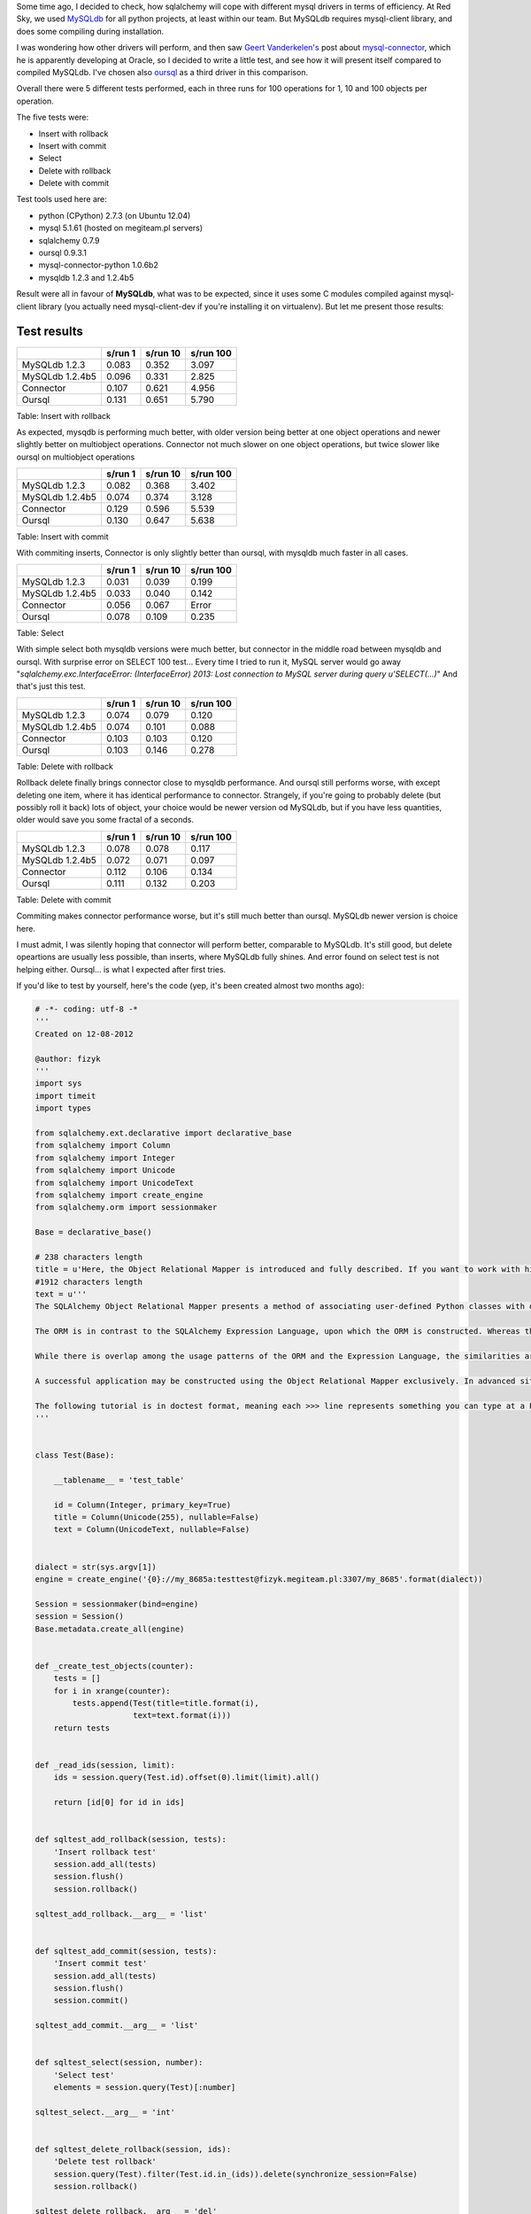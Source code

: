 .. title: sqlAlchemy speed tests on mysql-connector-python, mysqldb and oursql drivers
.. slug: sqlalchemy-speed-tests-on-mysql-connector-python-mysqldb-and-oursql-drivers
.. date: 2012/10/18 23:10:15
.. tags: mysql, python, sqlalchemy
.. link:
.. description: Some time ago, I decided to check, how sqlalchemy will cope with different mysql drivers in terms of efficiency. At Red Sky, we used MySQLdb for all python projects, at least within our team. But MySQLdb requires mysql-client library, and does some compiling during installation.

Some time ago, I decided to check, how sqlalchemy will cope with
different mysql drivers in terms of efficiency. At Red Sky, we used
`MySQLdb <http://pypi.python.org/pypi/MySQL-python/1.2.4b5>`_ for all
python projects, at least within our team. But MySQLdb requires
mysql-client library, and does some compiling during installation.

I was wondering how other drivers will perform, and then saw `Geert
Vanderkelen's <http://geert.vanderkelen.org/mysql-connector-python-1-0-5-beta/>`_
post about
`mysql-connector <http://pypi.python.org/pypi/mysql-connector-python>`_,
which he is apparently developing at Oracle, so I decided to write a
little test, and see how it will present itself compared to compiled
MySQLdb. I've chosen also `oursql <http://pypi.python.org/pypi/oursql>`_
as a third driver in this comparison.

Overall there were 5 different tests performed, each in three runs for
100 operations for 1, 10 and 100 objects per operation.

The five tests were:

-  Insert with rollback
-  Insert with commit
-  Select
-  Delete with rollback
-  Delete with commit

Test tools used here are:

-  python (CPython) 2.7.3 (on Ubuntu 12.04)
-  mysql 5.1.61 (hosted on megiteam.pl servers)
-  sqlalchemy 0.7.9
-  oursql 0.9.3.1
-  mysql-connector-python 1.0.6b2
-  mysqldb 1.2.3 and 1.2.4b5

Result were all in favour of **MySQLdb**, what was to be expected, since
it uses some C modules compiled against mysql-client library (you
actually need mysql-client-dev if you're installing it on virtualenv).
But let me present those results:

Test results
~~~~~~~~~~~~

+-------------------+-----------+------------+-------------+
|                   | s/run 1   | s/run 10   | s/run 100   |
+===================+===========+============+=============+
| MySQLdb 1.2.3     | 0.083     | 0.352      | 3.097       |
+-------------------+-----------+------------+-------------+
| MySQLdb 1.2.4b5   | 0.096     | 0.331      | 2.825       |
+-------------------+-----------+------------+-------------+
| Connector         | 0.107     | 0.621      | 4.956       |
+-------------------+-----------+------------+-------------+
| Oursql            | 0.131     | 0.651      | 5.790       |
+-------------------+-----------+------------+-------------+

Table:  Insert with rollback

As expected, mysqdb is performing much better, with older version being
better at one object operations and newer slightly better on multiobject
operations. Connector not much slower on one object operations, but
twice slower like oursql on multiobject operations

+-------------------+-----------+------------+-------------+
|                   | s/run 1   | s/run 10   | s/run 100   |
+===================+===========+============+=============+
| MySQLdb 1.2.3     | 0.082     | 0.368      | 3.402       |
+-------------------+-----------+------------+-------------+
| MySQLdb 1.2.4b5   | 0.074     | 0.374      | 3.128       |
+-------------------+-----------+------------+-------------+
| Connector         | 0.129     | 0.596      | 5.539       |
+-------------------+-----------+------------+-------------+
| Oursql            | 0.130     | 0.647      | 5.638       |
+-------------------+-----------+------------+-------------+

Table:  Insert with commit

With commiting inserts, Connector is only slightly better than oursql,
with mysqldb much faster in all cases.

+-------------------+-----------+------------+-------------+
|                   | s/run 1   | s/run 10   | s/run 100   |
+===================+===========+============+=============+
| MySQLdb 1.2.3     | 0.031     | 0.039      | 0.199       |
+-------------------+-----------+------------+-------------+
| MySQLdb 1.2.4b5   | 0.033     | 0.040      | 0.142       |
+-------------------+-----------+------------+-------------+
| Connector         | 0.056     | 0.067      | Error       |
+-------------------+-----------+------------+-------------+
| Oursql            | 0.078     | 0.109      | 0.235       |
+-------------------+-----------+------------+-------------+

Table:  Select

With simple select both mysqldb versions were much better, but connector
in the middle road between mysqldb and oursql. With surprise error on
SELECT 100 test... Every time I tried to run it, MySQL server would go
away "*sqlalchemy.exc.InterfaceError: (InterfaceError) 2013: Lost
connection to MySQL server during query u'SELECT(...)*\ " And that's
just this test.

+-------------------+-----------+------------+-------------+
|                   | s/run 1   | s/run 10   | s/run 100   |
+===================+===========+============+=============+
| MySQLdb 1.2.3     | 0.074     | 0.079      | 0.120       |
+-------------------+-----------+------------+-------------+
| MySQLdb 1.2.4b5   | 0.074     | 0.101      | 0.088       |
+-------------------+-----------+------------+-------------+
| Connector         | 0.103     | 0.103      | 0.120       |
+-------------------+-----------+------------+-------------+
| Oursql            | 0.103     | 0.146      | 0.278       |
+-------------------+-----------+------------+-------------+

Table:  Delete with rollback

Rollback delete finally brings connector close to mysqldb performance.
And oursql still performs worse, with except deleting one item, where it
has identical performance to connector. Strangely, if you're going to
probably delete (but possibly roll it back) lots of object, your choice
would be newer version od MySQLdb, but if you have less quantities,
older would save you some fractal of a seconds.

+-------------------+-----------+------------+-------------+
|                   | s/run 1   | s/run 10   | s/run 100   |
+===================+===========+============+=============+
| MySQLdb 1.2.3     | 0.078     | 0.078      | 0.117       |
+-------------------+-----------+------------+-------------+
| MySQLdb 1.2.4b5   | 0.072     | 0.071      | 0.097       |
+-------------------+-----------+------------+-------------+
| Connector         | 0.112     | 0.106      | 0.134       |
+-------------------+-----------+------------+-------------+
| Oursql            | 0.111     | 0.132      | 0.203       |
+-------------------+-----------+------------+-------------+

Table:  Delete with commit

Commiting makes connector performance worse, but it's still much better
than oursql. MySQLdb newer version is choice here.

I must admit, I was silently hoping that connector will perform better,
comparable to MySQLdb. It's still good, but delete opeartions are
usually less possible, than inserts, where MySQLdb fully shines. And
error found on select test is not helping either. Oursql... is what I
expected after first tries.

If you'd like to test by yourself, here's the code (yep, it's been
created almost two months ago):

.. code-block:: python

    # -*- coding: utf-8 -*
    '''
    Created on 12-08-2012

    @author: fizyk
    '''
    import sys
    import timeit
    import types

    from sqlalchemy.ext.declarative import declarative_base
    from sqlalchemy import Column
    from sqlalchemy import Integer
    from sqlalchemy import Unicode
    from sqlalchemy import UnicodeText
    from sqlalchemy import create_engine
    from sqlalchemy.orm import sessionmaker

    Base = declarative_base()

    # 238 characters length
    title = u'Here, the Object Relational Mapper is introduced and fully described. If you want to work with higher-level SQL which is constructed automatically for you, as well as automated persistence of Python objects, proceed first to the tutorial.{0}'
    #1912 characters length
    text = u'''
    The SQLAlchemy Object Relational Mapper presents a method of associating user-defined Python classes with database tables, and instances of those classes (objects) with rows in their corresponding tables. It includes a system that transparently synchronizes all changes in state between objects and their related rows, called a unit of work, as well as a system for expressing database queries in terms of the user defined classes and their defined relationships between each other.

    The ORM is in contrast to the SQLAlchemy Expression Language, upon which the ORM is constructed. Whereas the SQL Expression Language, introduced in SQL Expression Language Tutorial, presents a system of representing the primitive constructs of the relational database directly without opinion, the ORM presents a high level and abstracted pattern of usage, which itself is an example of applied usage of the Expression Language.

    While there is overlap among the usage patterns of the ORM and the Expression Language, the similarities are more superficial than they may at first appear. One approaches the structure and content of data from the perspective of a user-defined domain model which is transparently persisted and refreshed from its underlying storage model. The other approaches it from the perspective of literal schema and SQL expression representations which are explicitly composed into messages consumed individually by the database.

    A successful application may be constructed using the Object Relational Mapper exclusively. In advanced situations, an application constructed with the ORM may make occasional usage of the Expression Language directly in certain areas where specific database interactions are required.

    The following tutorial is in doctest format, meaning each >>> line represents something you can type at a Python command prompt, and the following text represents the expected return value.{0}
    '''


    class Test(Base):

        __tablename__ = 'test_table'

        id = Column(Integer, primary_key=True)
        title = Column(Unicode(255), nullable=False)
        text = Column(UnicodeText, nullable=False)


    dialect = str(sys.argv[1])
    engine = create_engine('{0}://my_8685a:testtest@fizyk.megiteam.pl:3307/my_8685'.format(dialect))

    Session = sessionmaker(bind=engine)
    session = Session()
    Base.metadata.create_all(engine)


    def _create_test_objects(counter):
        tests = []
        for i in xrange(counter):
            tests.append(Test(title=title.format(i),
                         text=text.format(i)))
        return tests


    def _read_ids(session, limit):
        ids = session.query(Test.id).offset(0).limit(limit).all()

        return [id[0] for id in ids]


    def sqltest_add_rollback(session, tests):
        'Insert rollback test'
        session.add_all(tests)
        session.flush()
        session.rollback()

    sqltest_add_rollback.__arg__ = 'list'


    def sqltest_add_commit(session, tests):
        'Insert commit test'
        session.add_all(tests)
        session.flush()
        session.commit()

    sqltest_add_commit.__arg__ = 'list'


    def sqltest_select(session, number):
        'Select test'
        elements = session.query(Test)[:number]

    sqltest_select.__arg__ = 'int'


    def sqltest_delete_rollback(session, ids):
        'Delete test rollback'
        session.query(Test).filter(Test.id.in_(ids)).delete(synchronize_session=False)
        session.rollback()

    sqltest_delete_rollback.__arg__ = 'del'


    def sqltest_delete_commit(session, ids):
        'Delete test commit'
        session.query(Test).filter(Test.id.in_(ids)).delete(synchronize_session=False)
        session.commit()

    sqltest_delete_commit.__arg__ = 'del'


    if __name__ == '__main__':
        test_repeat = int(sys.argv[2])
        counters = [1, 10, 100]

        alchemy_tests = [
            sqltest_add_rollback,
            sqltest_add_commit,
            sqltest_select,
            sqltest_delete_rollback,
            sqltest_delete_commit
        ]

        print '=' * 20
        print '{dialect} dialect test'.format(dialect=dialect)

        for alchemy_test in alchemy_tests:
            print '-' * 20
            print alchemy_test.__doc__

            for c in counters:
                print 'Objects: {0} ({1} tests)'.format(c, test_repeat)
                t_avg = 0
                t_max = 0
                t_min = 0
                for i in xrange(test_repeat):
                    if alchemy_test.__arg__ == 'list':
                        tests = _create_test_objects(c)
                    elif alchemy_test.__arg__ == 'del':
                        tests = _read_ids(session, c)
                    else:
                        tests = c

                    timer = timeit.Timer(lambda: alchemy_test(session, tests))
                    try:
                        current = timer.timeit(number=1)
                        if not t_min or t_min > current:
                            t_min = current
                        if t_max < current:
                            t_max = current
                        t_avg += current
                    except:
                        timer.print_exc()
                        raise

                print "{0:.3f} s/run. t_min: {1:.3f}, t_max: {2:.3f}, object_average: {3:.3f}".format((t_avg / test_repeat), t_min, t_max, (t_avg / (test_repeat * c)))

If anyone would be interested in full time reults, I'll drop them on
gist (I have additionally minium time, maximum, and object average)
